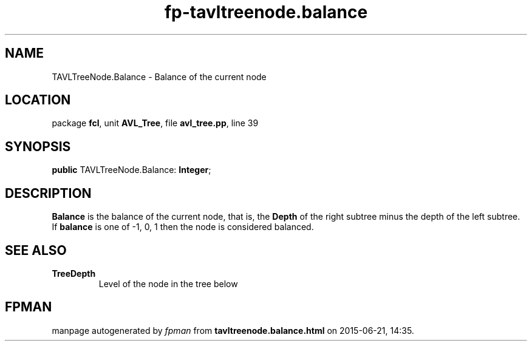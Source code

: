 .\" file autogenerated by fpman
.TH "fp-tavltreenode.balance" 3 "2014-03-14" "fpman" "Free Pascal Programmer's Manual"
.SH NAME
TAVLTreeNode.Balance - Balance of the current node
.SH LOCATION
package \fBfcl\fR, unit \fBAVL_Tree\fR, file \fBavl_tree.pp\fR, line 39
.SH SYNOPSIS
\fBpublic\fR TAVLTreeNode.Balance: \fBInteger\fR;

.SH DESCRIPTION
\fBBalance\fR is the balance of the current node, that is, the \fBDepth\fR of the right subtree minus the depth of the left subtree. If \fBbalance\fR is one of -1, 0, 1 then the node is considered balanced.


.SH SEE ALSO
.TP
.B TreeDepth
Level of the node in the tree below

.SH FPMAN
manpage autogenerated by \fIfpman\fR from \fBtavltreenode.balance.html\fR on 2015-06-21, 14:35.

